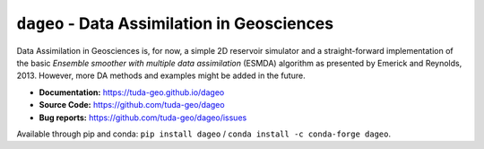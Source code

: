 ``dageo`` - Data Assimilation in Geosciences
============================================

Data Assimilation in Geosciences is, for now, a simple 2D reservoir simulator
and a straight-forward implementation of the basic *Ensemble smoother with
multiple data assimilation* (ESMDA) algorithm as presented by Emerick and
Reynolds, 2013. However, more DA methods and examples might be added in the
future.

- **Documentation:** https://tuda-geo.github.io/dageo
- **Source Code:** https://github.com/tuda-geo/dageo
- **Bug reports:** https://github.com/tuda-geo/dageo/issues


Available through pip and conda:
``pip install dageo`` / ``conda install -c conda-forge dageo``.

